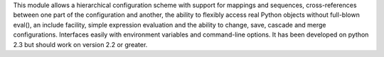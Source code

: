 This module allows a hierarchical configuration scheme with support for mappings
and sequences, cross-references between one part of the configuration and
another, the ability to flexibly access real Python objects without full-blown
eval(), an include facility, simple expression evaluation and the ability to
change, save, cascade and merge configurations. Interfaces easily with
environment variables and command-line options. It has been developed on python
2.3 but should work on version 2.2 or greater.

